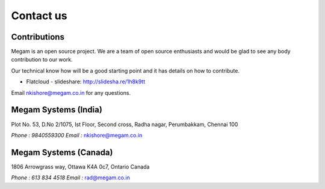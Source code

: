 .. Megam documentation master file, created by
   sphinx-quickstart on Mon Nov 11 10:32:52 2013.
   You can adapt this file completely to your liking, but it should at least
   contain the root `toctree` directive.

Contact us
=======================================

######################
Contributions  
######################

Megam is an open source project. We are a team of open source enthusiasts and would be glad to see any body
contribution to our work. 

Our technical know how will be a good starting point and it has details on how to contribute.

* Flatcloud - slideshare: `http://slidesha.re/1h8k9tt <http://slidesha.re/1h8k9tt>`_

Email `nkishore@megam.co.in <mailto:nkishore@megam.co.in>`_ for any questions.  



######################
Megam Systems (India)  
######################

Plot No. 53, D.No 2/1075, Ist Floor, Second cross, Radha nagar, Perumbakkam, Chennai 100

`Phone : 9840559300`
`Email :` `nkishore@megam.co.in <mailto:nkishore@megam.co.in>`_

#######################
Megam  Systems (Canada)
#######################

1806 Arrowgrass way, Ottawa K4A 0c7, Ontario Canada

`Phone : 613 834 4518`
`Email :` `rad@megam.co.in <mailto:rad@megam.co.in>`_
